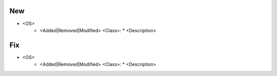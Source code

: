 --------------------------------------------------------------------------------
                                New
--------------------------------------------------------------------------------
* <OS>
    * <Added|Removed|Modified> <Class>:
      * <Description>

--------------------------------------------------------------------------------
                                Fix
--------------------------------------------------------------------------------
* <OS>
    * <Added|Removed|Modified> <Class>:
      * <Description>
